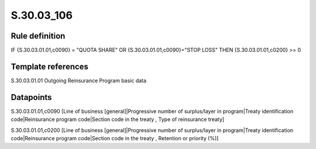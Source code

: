 ===========
S.30.03_106
===========

Rule definition
---------------

IF {S.30.03.01.01,c0090} = "QUOTA SHARE" OR {S.30.03.01.01,c0090}="STOP LOSS" THEN {S.30.03.01.01,c0200} >= 0


Template references
-------------------

S.30.03.01.01 Outgoing Reinsurance Program basic data


Datapoints
----------

S.30.03.01.01,c0090 [Line of business [general]|Progressive number of surplus/layer in program|Treaty identification code|Reinsurance program code|Section code in the treaty , Type of reinsurance treaty]

S.30.03.01.01,c0200 [Line of business [general]|Progressive number of surplus/layer in program|Treaty identification code|Reinsurance program code|Section code in the treaty , Retention or priority (%)]



